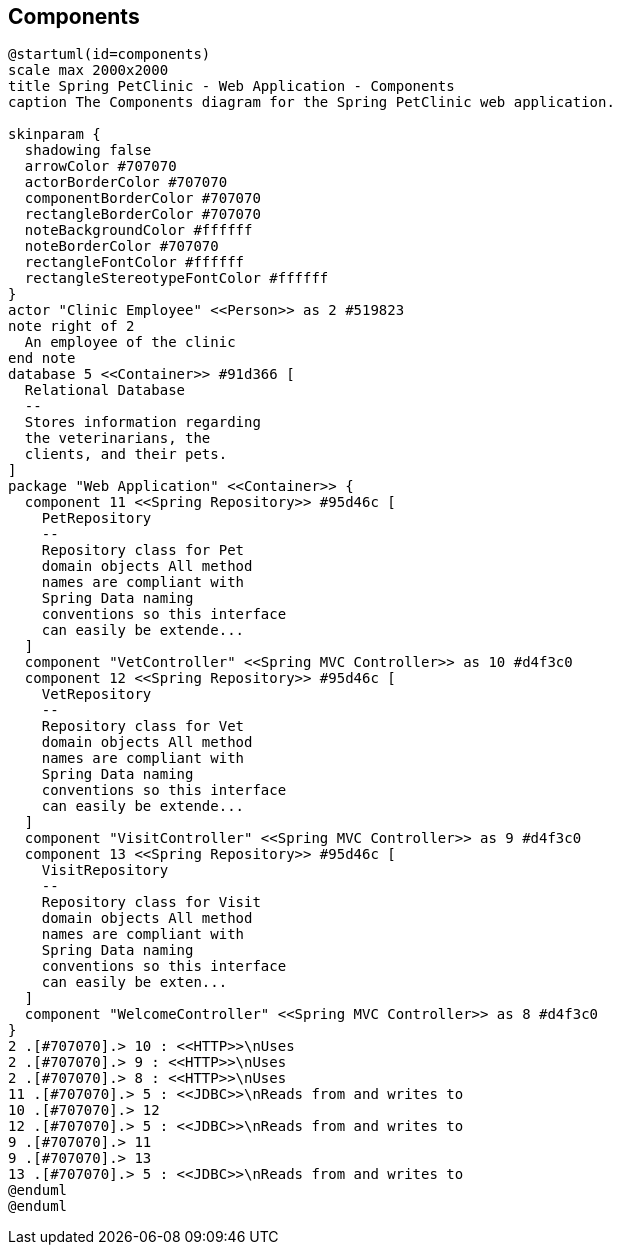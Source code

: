 == Components
[plantuml]
....
@startuml(id=components)
scale max 2000x2000
title Spring PetClinic - Web Application - Components
caption The Components diagram for the Spring PetClinic web application.

skinparam {
  shadowing false
  arrowColor #707070
  actorBorderColor #707070
  componentBorderColor #707070
  rectangleBorderColor #707070
  noteBackgroundColor #ffffff
  noteBorderColor #707070
  rectangleFontColor #ffffff
  rectangleStereotypeFontColor #ffffff
}
actor "Clinic Employee" <<Person>> as 2 #519823
note right of 2
  An employee of the clinic
end note
database 5 <<Container>> #91d366 [
  Relational Database
  --
  Stores information regarding
  the veterinarians, the
  clients, and their pets.
]
package "Web Application" <<Container>> {
  component 11 <<Spring Repository>> #95d46c [
    PetRepository
    --
    Repository class for Pet
    domain objects All method
    names are compliant with
    Spring Data naming
    conventions so this interface
    can easily be extende...
  ]
  component "VetController" <<Spring MVC Controller>> as 10 #d4f3c0
  component 12 <<Spring Repository>> #95d46c [
    VetRepository
    --
    Repository class for Vet
    domain objects All method
    names are compliant with
    Spring Data naming
    conventions so this interface
    can easily be extende...
  ]
  component "VisitController" <<Spring MVC Controller>> as 9 #d4f3c0
  component 13 <<Spring Repository>> #95d46c [
    VisitRepository
    --
    Repository class for Visit
    domain objects All method
    names are compliant with
    Spring Data naming
    conventions so this interface
    can easily be exten...
  ]
  component "WelcomeController" <<Spring MVC Controller>> as 8 #d4f3c0
}
2 .[#707070].> 10 : <<HTTP>>\nUses
2 .[#707070].> 9 : <<HTTP>>\nUses
2 .[#707070].> 8 : <<HTTP>>\nUses
11 .[#707070].> 5 : <<JDBC>>\nReads from and writes to
10 .[#707070].> 12 
12 .[#707070].> 5 : <<JDBC>>\nReads from and writes to
9 .[#707070].> 11 
9 .[#707070].> 13 
13 .[#707070].> 5 : <<JDBC>>\nReads from and writes to
@enduml
@enduml
....

